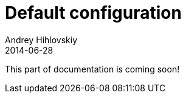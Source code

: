 = Default configuration
Andrey Hihlovskiy
2014-06-28
:sectanchors:
:jbake-type: page
:jbake-status: published

:construction: 

This part of documentation is coming soon!
